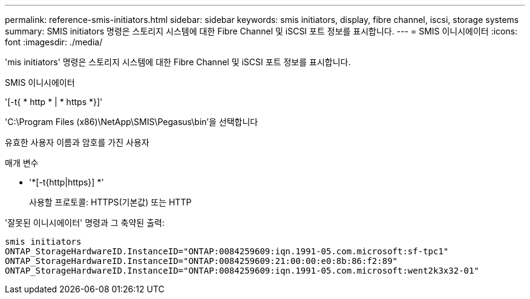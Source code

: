 ---
permalink: reference-smis-initiators.html 
sidebar: sidebar 
keywords: smis initiators, display, fibre channel, iscsi, storage systems 
summary: SMIS initiators 명령은 스토리지 시스템에 대한 Fibre Channel 및 iSCSI 포트 정보를 표시합니다. 
---
= SMIS 이니시에이터
:icons: font
:imagesdir: ./media/


[role="lead"]
'mis initiators' 명령은 스토리지 시스템에 대한 Fibre Channel 및 iSCSI 포트 정보를 표시합니다.

SMIS 이니시에이터

'[-t{ * http * | * https *}]'

'C:\Program Files (x86)\NetApp\SMIS\Pegasus\bin'을 선택합니다

유효한 사용자 이름과 암호를 가진 사용자

.매개 변수
* '*[-t{http|https}] *'
+
사용할 프로토콜: HTTPS(기본값) 또는 HTTP



'잘못된 이니시에이터' 명령과 그 축약된 출력:

[listing]
----
smis initiators
ONTAP_StorageHardwareID.InstanceID="ONTAP:0084259609:iqn.1991-05.com.microsoft:sf-tpc1"
ONTAP_StorageHardwareID.InstanceID="ONTAP:0084259609:21:00:00:e0:8b:86:f2:89"
ONTAP_StorageHardwareID.InstanceID="ONTAP:0084259609:iqn.1991-05.com.microsoft:went2k3x32-01"
----